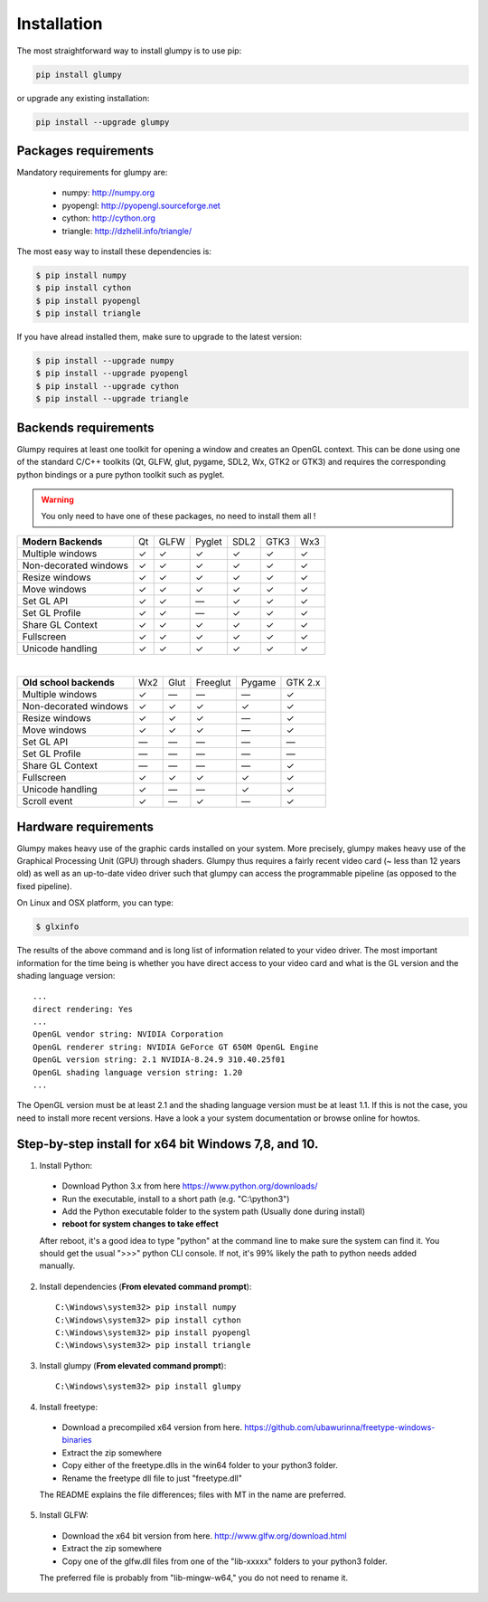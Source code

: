 ============
Installation
============


The most straightforward way to install glumpy is to use pip:

.. code-block:: bash

   pip install glumpy

or upgrade any existing installation:

.. code-block:: bash

   pip install --upgrade glumpy

   
Packages requirements
=====================

Mandatory requirements for glumpy are:

 * numpy:    http://numpy.org
 * pyopengl: http://pyopengl.sourceforge.net
 * cython:   http://cython.org
 * triangle: http://dzhelil.info/triangle/

The most easy way to install these dependencies is:
   
.. code-block:: bash

   $ pip install numpy
   $ pip install cython
   $ pip install pyopengl
   $ pip install triangle

If you have alread installed them, make sure to upgrade to the latest version:

.. code-block:: bash

   $ pip install --upgrade numpy
   $ pip install --upgrade pyopengl
   $ pip install --upgrade cython
   $ pip install --upgrade triangle


Backends requirements
=====================

Glumpy requires at least one toolkit for opening a window and creates an OpenGL
context. This can be done using one of the standard C/C++ toolkits (Qt, GLFW,
glut, pygame, SDL2, Wx, GTK2 or GTK3) and requires the corresponding python
bindings or a pure python toolkit such as pyglet.

.. warning::

   You only need to have one of these packages, no need to install them all !

===================== === ==== ====== ==== ==== ===
**Modern Backends**   Qt  GLFW Pyglet SDL2 GTK3 Wx3
--------------------- --- ---- ------ ---- ---- ---
Multiple windows       ✓   ✓     ✓     ✓    ✓    ✓
--------------------- --- ---- ------ ---- ---- ---
Non-decorated windows  ✓   ✓     ✓     ✓    ✓    ✓
--------------------- --- ---- ------ ---- ---- ---
Resize windows         ✓   ✓     ✓     ✓    ✓    ✓
--------------------- --- ---- ------ ---- ---- ---
Move windows           ✓   ✓     ✓     ✓    ✓    ✓
--------------------- --- ---- ------ ---- ---- ---
Set GL API             ✓   ✓    —      ✓    ✓    ✓
--------------------- --- ---- ------ ---- ---- ---
Set GL Profile         ✓   ✓    —      ✓    ✓    ✓
--------------------- --- ---- ------ ---- ---- ---
Share GL Context       ✓   ✓     ✓     ✓    ✓    ✓
--------------------- --- ---- ------ ---- ---- ---
Fullscreen             ✓   ✓     ✓     ✓    ✓    ✓
--------------------- --- ---- ------ ---- ---- ---
Unicode handling       ✓   ✓     ✓     ✓    ✓    ✓
===================== === ==== ====== ==== ==== ===

|

======================== === ==== ======== ====== =======
**Old school backends**  Wx2 Glut Freeglut Pygame GTK 2.x
------------------------ --- ---- -------- ------ -------
Multiple windows          ✓   —      —       —      ✓
------------------------ --- ---- -------- ------ -------
Non-decorated windows     ✓   ✓      ✓       ✓      ✓
------------------------ --- ---- -------- ------ -------
Resize windows            ✓   ✓      ✓       —      ✓
------------------------ --- ---- -------- ------ -------
Move windows              ✓   ✓      ✓       —      ✓
------------------------ --- ---- -------- ------ -------
Set GL API                —   —      —       —      —
------------------------ --- ---- -------- ------ -------
Set GL Profile            —   —      —       —      —
------------------------ --- ---- -------- ------ -------
Share GL Context          —   —      —       —      ✓
------------------------ --- ---- -------- ------ -------
Fullscreen                ✓  ✓       ✓       ✓      ✓
------------------------ --- ---- -------- ------ -------
Unicode handling          ✓   —      —       ✓      ✓
------------------------ --- ---- -------- ------ -------
Scroll event              ✓   —      ✓       —      ✓
======================== === ==== ======== ====== =======



Hardware requirements
=====================

Glumpy makes heavy use of the graphic cards installed on your system. More
precisely, glumpy makes heavy use of the Graphical Processing Unit (GPU)
through shaders. Glumpy thus requires a fairly recent video card (~ less than
12 years old) as well as an up-to-date video driver such that glumpy can access
the programmable pipeline (as opposed to the fixed pipeline).

On Linux and OSX platform, you can type:

.. code-block:: bash

   $ glxinfo

The results of the above command and is long list of information related to
your video driver. The most important information for the time being is whether
you have direct access to your video card and what is the GL version and the
shading language version::

   ...
   direct rendering: Yes
   ...
   OpenGL vendor string: NVIDIA Corporation
   OpenGL renderer string: NVIDIA GeForce GT 650M OpenGL Engine
   OpenGL version string: 2.1 NVIDIA-8.24.9 310.40.25f01
   OpenGL shading language version string: 1.20
   ...


The OpenGL version must be at least 2.1 and the shading language version must
be at least 1.1. If this is not the case, you need to install more recent
versions. Have a look a your system documentation or browse online for howtos.

Step-by-step install for x64 bit Windows 7,8, and 10.
=========================================================

1. Install Python:
  - Download Python 3.x from here https://www.python.org/downloads/
  - Run the executable, install to a short path (e.g. "C:\\python3")
  - Add the Python executable folder to the system path (Usually done during install)
  - **reboot for system changes to take effect**
  After reboot, it's a good idea to type "python" at the command line to make sure the system can find it. You should get the usual ">>>" python CLI console. If not, it's 99% likely the path to python needs added manually.

2. Install dependencies (**From elevated command prompt**)::

    C:\Windows\system32> pip install numpy
    C:\Windows\system32> pip install cython
    C:\Windows\system32> pip install pyopengl
    C:\Windows\system32> pip install triangle

3. Install glumpy (**From elevated command prompt**)::

    C:\Windows\system32> pip install glumpy

4. Install freetype:
  - Download a precompiled x64 version from here. https://github.com/ubawurinna/freetype-windows-binaries	
  - Extract the zip somewhere
  - Copy either of the freetype.dlls in the win64 folder to your python3 folder.
  - Rename the freetype dll file to just "freetype.dll"
  The README explains the file differences; files with MT in the name are preferred.

5. Install GLFW:
  - Download the x64 bit version from here. http://www.glfw.org/download.html
  - Extract the zip somewhere
  - Copy one of the glfw.dll files from one of the "lib-xxxxx" folders to your python3 folder.
  The preferred file is probably from "lib-mingw-w64," you do not need to rename it.

